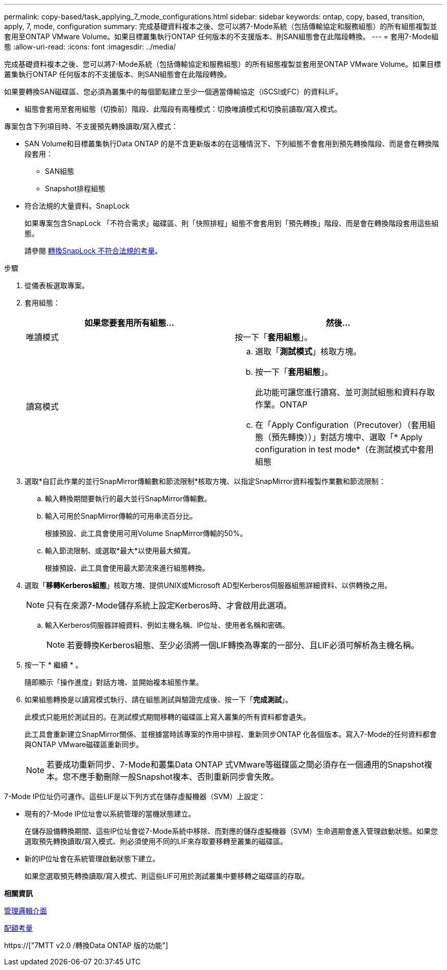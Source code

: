 ---
permalink: copy-based/task_applying_7_mode_configurations.html 
sidebar: sidebar 
keywords: ontap, copy, based, transition, apply, 7, mode, configuration 
summary: 完成基礎資料複本之後、您可以將7-Mode系統（包括傳輸協定和服務組態）的所有組態複製並套用至ONTAP VMware Volume。如果目標叢集執行ONTAP 任何版本的不支援版本、則SAN組態會在此階段轉換。 
---
= 套用7-Mode組態
:allow-uri-read: 
:icons: font
:imagesdir: ../media/


[role="lead"]
完成基礎資料複本之後、您可以將7-Mode系統（包括傳輸協定和服務組態）的所有組態複製並套用至ONTAP VMware Volume。如果目標叢集執行ONTAP 任何版本的不支援版本、則SAN組態會在此階段轉換。

如果要轉換SAN磁碟區、您必須為叢集中的每個節點建立至少一個適當傳輸協定（iSCSI或FC）的資料LIF。

* 組態會套用至套用組態（切換前）階段、此階段有兩種模式：切換唯讀模式和切換前讀取/寫入模式。


專案包含下列項目時、不支援預先轉換讀取/寫入模式：

* SAN Volume和目標叢集執行Data ONTAP 的是不含更新版本的在這種情況下、下列組態不會套用到預先轉換階段、而是會在轉換階段套用：
+
** SAN組態
** Snapshot排程組態


* 符合法規的大量資料。SnapLock
+
如果專案包含SnapLock 「不符合需求」磁碟區、則「快照排程」組態不會套用到「預先轉換」階段、而是會在轉換階段套用這些組態。

+
請參閱 xref:concept_considerations_for_transitioning_of_snaplock_compliance_volumes.adoc[轉換SnapLock 不符合法規的考量]。



.步驟
. 從儀表板選取專案。
. 套用組態：
+
|===
| 如果您要套用所有組態... | 然後... 


 a| 
唯讀模式
 a| 
按一下「*套用組態*」。



 a| 
讀寫模式
 a| 
.. 選取「*測試模式*」核取方塊。
.. 按一下「*套用組態*」。
+
此功能可讓您進行讀寫、並可測試組態和資料存取作業。ONTAP

.. 在「Apply Configuration（Precutover）（套用組態（預先轉換））」對話方塊中、選取「* Apply configuration in test mode*（在測試模式中套用組態


|===
. 選取*自訂此作業的並行SnapMirror傳輸數和節流限制*核取方塊、以指定SnapMirror資料複製作業數和節流限制：
+
.. 輸入轉換期間要執行的最大並行SnapMirror傳輸數。
.. 輸入可用於SnapMirror傳輸的可用串流百分比。
+
根據預設、此工具會使用可用Volume SnapMirror傳輸的50%。

.. 輸入節流限制、或選取*最大*以使用最大頻寬。
+
根據預設、此工具會使用最大節流來進行組態轉換。



. 選取「*移轉Kerberos組態*」核取方塊、提供UNIX或Microsoft AD型Kerberos伺服器組態詳細資料、以供轉換之用。
+

NOTE: 只有在來源7-Mode儲存系統上設定Kerberos時、才會啟用此選項。

+
.. 輸入Kerberos伺服器詳細資料、例如主機名稱、IP位址、使用者名稱和密碼。
+

NOTE: 若要轉換Kerberos組態、至少必須將一個LIF轉換為專案的一部分、且LIF必須可解析為主機名稱。



. 按一下 * 繼續 * 。
+
隨即顯示「操作進度」對話方塊、並開始複本組態作業。

. 如果組態轉換是以讀寫模式執行、請在組態測試與驗證完成後、按一下「*完成測試*」。
+
此模式只能用於測試目的。在測試模式期間移轉的磁碟區上寫入叢集的所有資料都會遺失。

+
此工具會重新建立SnapMirror關係、並根據當時該專案的作用中排程、重新同步ONTAP 化各個版本。寫入7-Mode的任何資料都會與ONTAP VMware磁碟區重新同步。

+

NOTE: 若要成功重新同步、7-Mode和叢集Data ONTAP 式VMware等磁碟區之間必須存在一個通用的Snapshot複本。您不應手動刪除一般Snapshot複本、否則重新同步會失敗。



7-Mode IP位址仍可運作。這些LIF是以下列方式在儲存虛擬機器（SVM）上設定：

* 現有的7-Mode IP位址會以系統管理的當機狀態建立。
+
在儲存設備轉換期間、這些IP位址會從7-Mode系統中移除、而對應的儲存虛擬機器（SVM）生命週期會進入管理啟動狀態。如果您選取預先轉換讀取/寫入模式、則必須使用不同的LIF來存取要移轉至叢集的磁碟區。

* 新的IP位址會在系統管理啟動狀態下建立。
+
如果您選取預先轉換讀取/寫入模式、則這些LIF可用於測試叢集中要移轉之磁碟區的存取。



*相關資訊*

xref:task_managing_logical_interfaces.adoc[管理邏輯介面]

xref:concept_considerations_for_quotas.adoc[配額考量]

https://["7MTT v2.0 /轉換Data ONTAP 版的功能"]
